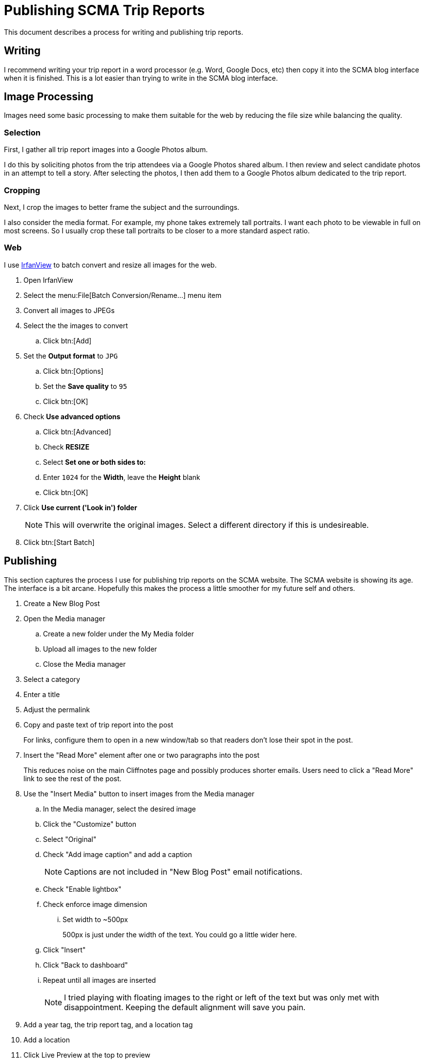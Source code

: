 = Publishing SCMA Trip Reports

This document describes a process for writing and publishing trip reports.

== Writing

I recommend writing your trip report in a word processor (e.g. Word, Google Docs, etc) then copy it into the SCMA blog interface when it is finished.
This is a lot easier than trying to write in the SCMA blog interface.

== Image Processing

Images need some basic processing to make them suitable for the web by reducing the file size while balancing the quality.

=== Selection

First, I gather all trip report images into a Google Photos album.

I do this by soliciting photos from the trip attendees via a Google Photos shared album.
I then review and select candidate photos in an attempt to tell a story.
After selecting the photos, I then add them to a Google Photos album dedicated to the trip report.

=== Cropping

Next, I crop the images to better frame the subject and the surroundings.

I also consider the media format.
For example, my phone takes extremely tall portraits.
I want each photo to be viewable in full on most screens.
So I usually crop these tall portraits to be closer to a more standard aspect ratio.

=== Web

I use https://www.irfanview.com[IrfanView] to batch convert and resize all images for the web.

. Open IrfanView
. Select the menu:File[Batch Conversion/Rename...] menu item

. Convert all images to JPEGs
. Select the the images to convert
.. Click btn:[Add]
. Set the *Output format* to `JPG`
.. Click btn:[Options]
.. Set the *Save quality* to `95`
.. Click btn:[OK]
. Check *Use advanced options*
.. Click btn:[Advanced]
.. Check *RESIZE*
.. Select *Set one or both sides to:*
.. Enter `1024` for the *Width*, leave the *Height* blank
.. Click btn:[OK]
. Click *Use current ('Look in') folder*
+
NOTE: This will overwrite the original images.
Select a different directory if this is undesireable.
. Click btn:[Start Batch]

== Publishing

This section captures the process I use for publishing trip reports on the SCMA website.
The SCMA website is showing its age.
The interface is a bit arcane.
Hopefully this makes the process a little smoother for my future self and others.

. Create a New Blog Post
. Open the Media manager
.. Create a new folder under the My Media folder
.. Upload all images to the new folder
.. Close the Media manager
. Select a category
. Enter a title
. Adjust the permalink
. Copy and paste text of trip report into the post
+
For links, configure them to open in a new window/tab so that readers don't lose their spot in the post.
. Insert the "Read More" element after one or two paragraphs into the post
+
This reduces noise on the main Cliffnotes page and possibly produces shorter emails.
Users need to click a "Read More" link to see the rest of the post.
. Use the "Insert Media" button to insert images from the Media manager
.. In the Media manager, select the desired image
.. Click the "Customize" button
.. Select "Original"
.. Check "Add image caption" and add a caption
+
NOTE: Captions are not included in "New Blog Post" email notifications.
.. Check "Enable lightbox"
.. Check enforce image dimension
... Set width to ~500px
+
500px is just under the width of the text.
You could go a little wider here.
.. Click "Insert"
.. Click "Back to dashboard"
.. Repeat until all images are inserted
+
NOTE: I tried playing with floating images to the right or left of the text but was only met with disappointment.
Keeping the default alignment will save you pain.
. Add a year tag, the trip report tag, and a location tag
. Add a location
. Click Live Preview at the top to preview
. Click Save as Draft or Publish
